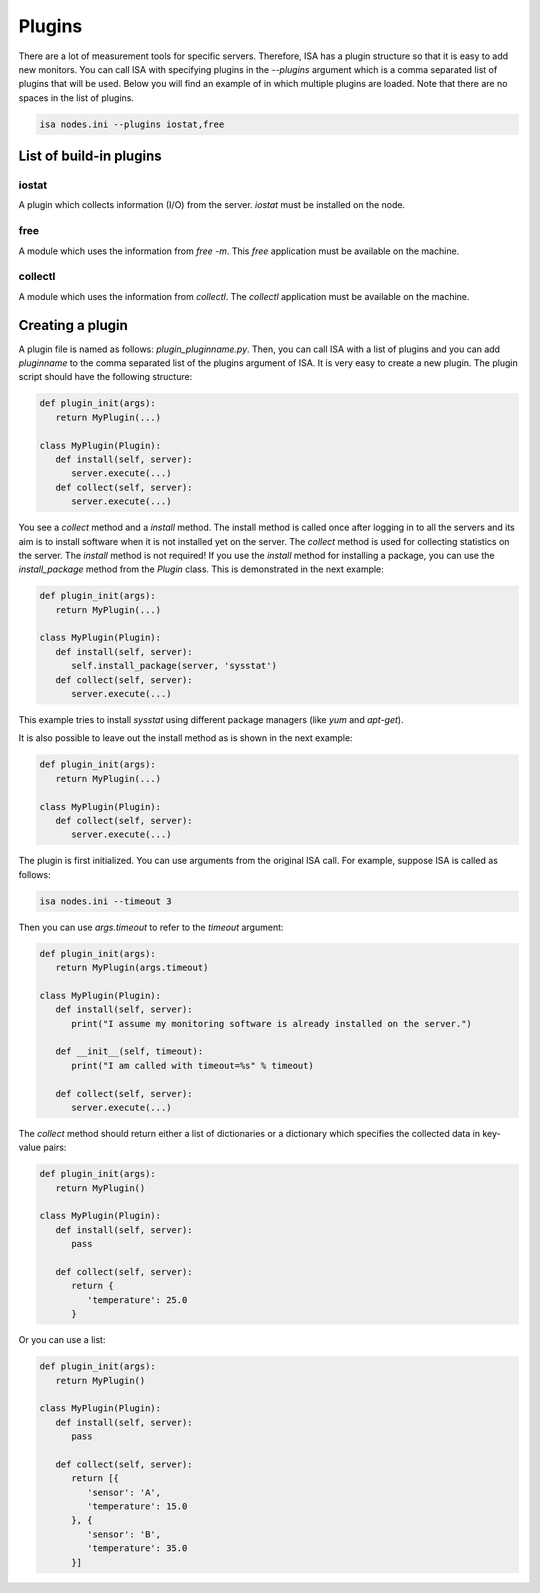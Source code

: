 .. _plugins:

=======
Plugins
=======

There are a lot of measurement tools for specific servers. Therefore, ISA has a plugin structure so that it is easy to add new monitors. You can call ISA with specifying plugins in the `--plugins` argument which is a comma separated list of plugins that will be used. Below you will find an example of in which multiple plugins are loaded. Note that there are no spaces in the list of plugins.

.. code-block:: text

   isa nodes.ini --plugins iostat,free

------------------------
List of build-in plugins
------------------------
``````
iostat
``````
A plugin which collects information (I/O) from the server. `iostat` must be installed on the node.

````
free
````
A module which uses the information from `free -m`. This `free` application must be available on the machine.

````````
collectl
````````
A module which uses the information from `collectl`. The `collectl` application must be available on the machine.

-----------------
Creating a plugin
-----------------
A plugin file is named as follows: `plugin_pluginname.py`. Then, you can call ISA with a list of plugins and you can add `pluginname` to the comma separated list of the plugins argument of ISA.
It is very easy to create a new plugin. The plugin script should have the following structure:

.. code-block:: python

   def plugin_init(args):
      return MyPlugin(...)

   class MyPlugin(Plugin):
      def install(self, server):
         server.execute(...)
      def collect(self, server):
         server.execute(...)

You see a `collect` method and a `install` method. The install method is called once after logging in to all the servers and its aim is to install software when it is not installed yet on the server. The `collect` method is used for collecting statistics on the server. The `install` method is not required! If you use the `install` method for installing a package, you can use the `install_package` method from the `Plugin` class. This is demonstrated in the next example:

.. code-block:: python

   def plugin_init(args):
      return MyPlugin(...)

   class MyPlugin(Plugin):
      def install(self, server):
         self.install_package(server, 'sysstat')
      def collect(self, server):
         server.execute(...)

This example tries to install `sysstat` using different package managers (like `yum` and `apt-get`).

It is also possible to leave out the install method as is shown in the next example:

.. code-block:: python

   def plugin_init(args):
      return MyPlugin(...)

   class MyPlugin(Plugin):
      def collect(self, server):
         server.execute(...)

The plugin is first initialized. You can use arguments from the original ISA call. For example, suppose ISA is called as follows:

.. code-block:: text

   isa nodes.ini --timeout 3

Then you can use `args.timeout` to refer to the `timeout` argument:

.. code-block:: python

   def plugin_init(args):
      return MyPlugin(args.timeout)

   class MyPlugin(Plugin):
      def install(self, server):
         print("I assume my monitoring software is already installed on the server.")
   
      def __init__(self, timeout):
         print("I am called with timeout=%s" % timeout)

      def collect(self, server):
         server.execute(...)

The `collect` method should return either a list of dictionaries or a dictionary which specifies the collected data in key-value pairs:

.. code-block:: python

   def plugin_init(args):
      return MyPlugin()

   class MyPlugin(Plugin):
      def install(self, server):
         pass
   
      def collect(self, server):
         return {
            'temperature': 25.0
         }

Or you can use a list:

.. code-block:: python

   def plugin_init(args):
      return MyPlugin()

   class MyPlugin(Plugin):
      def install(self, server):
         pass
   
      def collect(self, server):
         return [{
            'sensor': 'A',
            'temperature': 15.0
         }, {
            'sensor': 'B',
            'temperature': 35.0
         }]